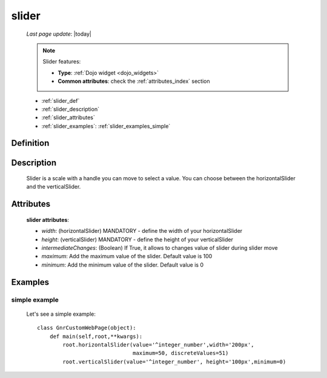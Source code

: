 .. _slider:

======
slider
======
    
    *Last page update*: |today|
    
    .. note:: Slider features:
              
              * **Type**: :ref:`Dojo widget <dojo_widgets>`
              * **Common attributes**: check the :ref:`attributes_index` section
              
    * :ref:`slider_def`
    * :ref:`slider_description`
    * :ref:`slider_attributes`
    * :ref:`slider_examples`: :ref:`slider_examples_simple`

.. _slider_def:

Definition
==========

    .. method:: pane.horizontalSlider([**kwargs])
    
    .. method:: pane.verticalSlider([**kwargs])
    
.. _slider_description:

Description
===========

    Slider is a scale with a handle you can move to select a value.
    You can choose between the horizontalSlider and the verticalSlider.

.. _slider_attributes:

Attributes
==========
    
    **slider attributes**:
    
    * *width*: (horizontalSlider) MANDATORY - define the width of your horizontalSlider
    * *height*: (verticalSlider) MANDATORY - define the height of your verticalSlider
    * *intermediateChanges*: (Boolean) If True, it allows to changes value of slider during slider move
    * *maximum*: Add the maximum value of the slider. Default value is 100
    * *minimum*: Add the minimum value of the slider. Default value is 0
    
.. _slider_examples:

Examples
========

.. _slider_examples_simple:

simple example
--------------

    Let's see a simple example::
    
        class GnrCustomWebPage(object):
            def main(self,root,**kwargs):
                root.horizontalSlider(value='^integer_number',width='200px',
                                      maximum=50, discreteValues=51)
                root.verticalSlider(value='^integer_number', height='100px',minimum=0)